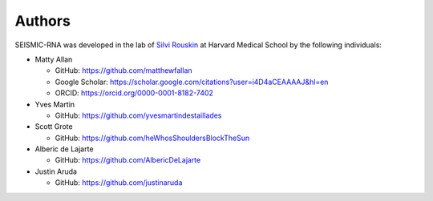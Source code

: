 
Authors
========================================================================

SEISMIC-RNA was developed in the lab of
`Silvi Rouskin <https://www.rouskinlab.com/>`_ at Harvard Medical School
by the following individuals:

- Matty Allan

  - GitHub: https://github.com/matthewfallan
  - Google Scholar: https://scholar.google.com/citations?user=i4D4aCEAAAAJ&hl=en
  - ORCID: https://orcid.org/0000-0001-8182-7402

- Yves Martin

  - GitHub: https://github.com/yvesmartindestaillades

- Scott Grote

  - GitHub: https://github.com/heWhosShouldersBlockTheSun

- Alberic de Lajarte

  - GitHub: https://github.com/AlbericDeLajarte

- Justin Aruda

  - GitHub: https://github.com/justinaruda
